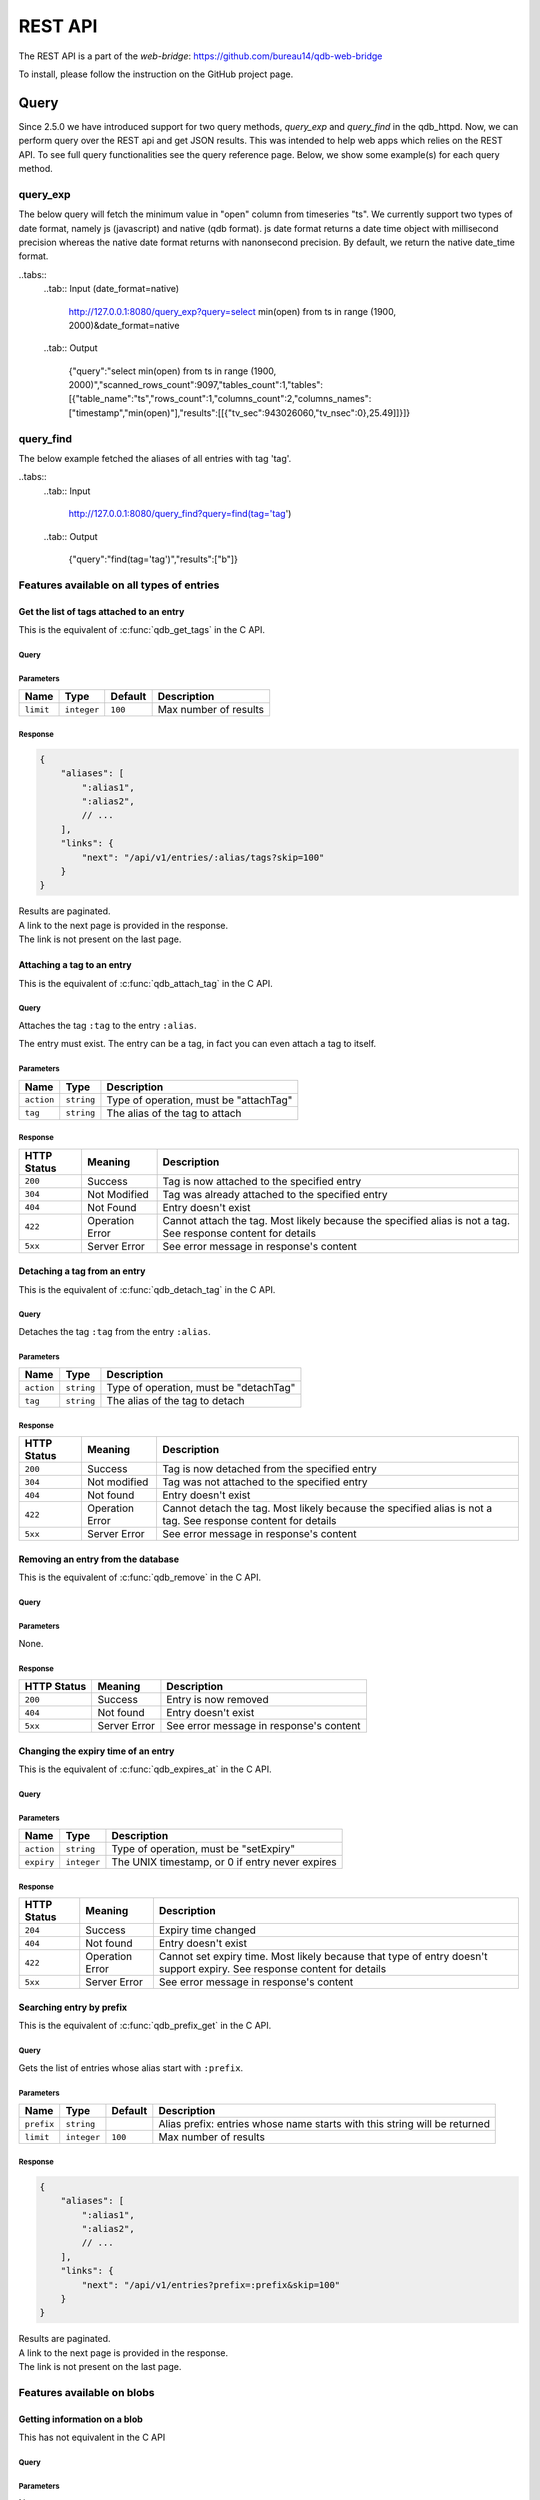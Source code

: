 ********
REST API
********

The REST API is a part of the *web-bridge*: https://github.com/bureau14/qdb-web-bridge

To install, please follow the instruction  on the GitHub project page.

Query 
~~~~~

Since 2.5.0 we have introduced support for two query methods, *query_exp* and *query_find* in the qdb_httpd. Now, we can perform query over the REST api and get JSON results.
This was intended to help web apps which relies on the REST API. To see full query functionalities see the query reference page.
Below, we show some example(s) for each query method. 

query_exp
=========

The below query will fetch the minimum value in "open" column from timeseries "ts". We currently support two types of date format, namely js (javascript) and native (qdb format). 
js date format returns a date time object with millisecond precision whereas the native date format returns with nanonsecond precision.
By default, we return the native date_time format.

.. tabs::
    .. tab:: Input (date_format=js)

        http://127.0.0.1:8080/query_exp?query=select min(open) from ts in range (1900, 2000)&date_format=js

    .. tab:: Output

        {"query":"select min(open) from ts in range (1900, 2000)","scanned_rows_count":9097,"tables_count":1,"tables":[{"table_name":"ts","rows_count":1,"columns_count":2,"columns_names":["timestamp","min(open)"],"results":[["1999-11-19T15:41:00.000Z",25.49]]}]}


..tabs:: 
    ..tab:: Input (date_format=native)

        http://127.0.0.1:8080/query_exp?query=select min(open) from ts in range (1900, 2000)&date_format=native

    ..tab:: Output

        {"query":"select min(open) from ts in range (1900, 2000)","scanned_rows_count":9097,"tables_count":1,"tables":[{"table_name":"ts","rows_count":1,"columns_count":2,"columns_names":["timestamp","min(open)"],"results":[[{"tv_sec":943026060,"tv_nsec":0},25.49]]}]}

query_find
==========

The below example fetched the aliases of all entries with tag 'tag'.

..tabs:: 
    ..tab:: Input

        http://127.0.0.1:8080/query_find?query=find(tag='tag')

    ..tab:: Output

        {"query":"find(tag='tag')","results":["b"]}


Features available on all types of entries
==========================================

Get the list of tags attached to an entry
-----------------------------------------

This is the equivalent of :c:func:`qdb_get_tags` in the C API.


Query
"""""

.. raw:: html

    <div class='highlight'>
        <pre><span class='kd'>GET</span> /api/v1/entries/<span class='nx'>:alias</span>/tags
    </div>

Parameters
""""""""""

+-------------+-------------+---------+------------------------------------------------------------+
| Name        | Type        | Default | Description                                                |
+=============+=============+=========+============================================================+
| ``limit``   | ``integer`` | ``100`` | Max number of results                                      |
+-------------+-------------+---------+------------------------------------------------------------+

Response
""""""""

.. sourcecode:: javascript

    {
        "aliases": [
            ":alias1",
            ":alias2",
            // ...
        ],
        "links": {
            "next": "/api/v1/entries/:alias/tags?skip=100"
        }
    }

| Results are paginated.
| A link to the next page is provided in the response.
| The link is not present on the last page.


Attaching a tag to an entry
---------------------------

This is the equivalent of :c:func:`qdb_attach_tag` in the C API.

Query
"""""

.. raw:: html

    <div class='highlight'>
        <pre><span class='kd'>PATCH</span> /api/v1/entries/<span class='nx'>:alias</span>?action=attachTag&tag=<span class='nx'>:tag</span></pre>
    </div>


Attaches the tag ``:tag`` to the entry ``:alias``.

The entry must exist. The entry can be a tag, in fact you can even attach a tag to itself.

Parameters
""""""""""

+------------+------------+----------------------------------------+
| Name       | Type       | Description                            |
+============+============+========================================+
| ``action`` | ``string`` | Type of operation, must be "attachTag" |
+------------+------------+----------------------------------------+
| ``tag``    | ``string`` | The alias of the tag to attach         |
+------------+------------+----------------------------------------+

Response
""""""""

+-------------+-----------------+-------------------------------------------------------+
| HTTP Status | Meaning         | Description                                           |
+=============+=================+=======================================================+
| ``200``     | Success         | Tag is now attached to the specified entry            |
+-------------+-----------------+-------------------------------------------------------+
| ``304``     | Not Modified    | Tag was already attached to the specified entry       |
+-------------+-----------------+-------------------------------------------------------+
| ``404``     | Not Found       | Entry doesn't exist                                   |
+-------------+-----------------+-------------------------------------------------------+
| ``422``     | Operation Error | Cannot attach the tag.                                |
|             |                 | Most likely because the specified alias is not a tag. |
|             |                 | See response content for details                      |
+-------------+-----------------+-------------------------------------------------------+
| ``5xx``     | Server Error    | See error message in response's content               |
+-------------+-----------------+-------------------------------------------------------+


Detaching a tag from an entry
-----------------------------

This is the equivalent of :c:func:`qdb_detach_tag` in the C API.

Query
"""""

.. raw:: html

    <div class='highlight'>
        <pre><span class='kd'>PATCH</span> /api/v1/entries/<span class='nx'>:alias</span>?action=detachTag&tag=<span class='nx'>:tag</span></pre>
    </div>


Detaches the tag ``:tag`` from the entry ``:alias``.

Parameters
""""""""""

+------------+------------+----------------------------------------+
| Name       | Type       | Description                            |
+============+============+========================================+
| ``action`` | ``string`` | Type of operation, must be "detachTag" |
+------------+------------+----------------------------------------+
| ``tag``    | ``string`` | The alias of the tag to detach         |
+------------+------------+----------------------------------------+

Response
""""""""

+-------------+-----------------+-------------------------------------------------------+
| HTTP Status | Meaning         | Description                                           |
+=============+=================+=======================================================+
| ``200``     | Success         | Tag is now detached from the specified entry          |
+-------------+-----------------+-------------------------------------------------------+
| ``304``     | Not modified    | Tag was not attached to the specified entry           |
+-------------+-----------------+-------------------------------------------------------+
| ``404``     | Not found       | Entry doesn't exist                                   |
+-------------+-----------------+-------------------------------------------------------+
| ``422``     | Operation Error | Cannot detach the tag.                                |
|             |                 | Most likely because the specified alias is not a tag. |
|             |                 | See response content for details                      |
+-------------+-----------------+-------------------------------------------------------+
| ``5xx``     | Server Error    | See error message in response's content               |
+-------------+-----------------+-------------------------------------------------------+



Removing an entry from the database
-----------------------------------

This is the equivalent of :c:func:`qdb_remove` in the C API.

Query
"""""

.. raw:: html

    <div class='highlight'>
        <pre><span class='kd'>DELETE</span> /api/v1/entries/<span class='nx'>:alias</span></pre>
    </div>


Parameters
""""""""""

None.

Response
""""""""

+-------------+--------------+-----------------------------------------+
| HTTP Status | Meaning      | Description                             |
+=============+==============+=========================================+
| ``200``     | Success      | Entry is now removed                    |
+-------------+--------------+-----------------------------------------+
| ``404``     | Not found    | Entry doesn't exist                     |
+-------------+--------------+-----------------------------------------+
| ``5xx``     | Server Error | See error message in response's content |
+-------------+--------------+-----------------------------------------+


Changing the expiry time of an entry
------------------------------------

This is the equivalent of :c:func:`qdb_expires_at` in the C API.

Query
"""""

.. raw:: html

    <div class='highlight'>
        <pre><span class='kd'>PATCH</span> /api/v1/entries/<span class='nx'>:alias</span>?action=setExpiry&expiry=<span class='nx'>:expiry</span></pre>
    </div>


Parameters
""""""""""

+------------+-------------+-------------------------------------------------+
| Name       | Type        | Description                                     |
+============+=============+=================================================+
| ``action`` | ``string``  | Type of operation, must be "setExpiry"          |
+------------+-------------+-------------------------------------------------+
| ``expiry`` | ``integer`` | The UNIX timestamp, or 0 if entry never expires |
+------------+-------------+-------------------------------------------------+

Response
""""""""

+-------------+-----------------+----------------------------------------------------------------+
| HTTP Status | Meaning         | Description                                                    |
+=============+=================+================================================================+
| ``204``     | Success         | Expiry time changed                                            |
+-------------+-----------------+----------------------------------------------------------------+
| ``404``     | Not found       | Entry doesn't exist                                            |
+-------------+-----------------+----------------------------------------------------------------+
| ``422``     | Operation Error | Cannot set expiry time.                                        |
|             |                 | Most likely because that type of entry doesn't support expiry. |
|             |                 | See response content for details                               |
+-------------+-----------------+----------------------------------------------------------------+
| ``5xx``     | Server Error    | See error message in response's content                        |
+-------------+-----------------+----------------------------------------------------------------+



Searching entry by prefix
-------------------------

This is the equivalent of :c:func:`qdb_prefix_get` in the C API.

Query
"""""

.. raw:: html

    <div class='highlight'>
        <pre><span class='kd'>GET</span> /api/v1/entries?prefix=<span class='nx'>:prefix</span>
    </div>

Gets the list of entries whose alias start with ``:prefix``.

Parameters
""""""""""

+------------+-------------+---------+---------------------------------------------------------------------------+
| Name       | Type        | Default | Description                                                               |
+============+=============+=========+===========================================================================+
| ``prefix`` | ``string``  |         | Alias prefix: entries whose name starts with this string will be returned |
+------------+-------------+---------+---------------------------------------------------------------------------+
| ``limit``  | ``integer`` | ``100`` | Max number of results                                                     |
+------------+-------------+---------+---------------------------------------------------------------------------+

Response
""""""""

.. sourcecode:: javascript

    {
        "aliases": [
            ":alias1",
            ":alias2",
            // ...
        ],
        "links": {
            "next": "/api/v1/entries?prefix=:prefix&skip=100"
        }
    }

| Results are paginated.
| A link to the next page is provided in the response.
| The link is not present on the last page.


Features available on blobs
===========================

Getting information on a blob
-----------------------------

This has not equivalent in the C API

Query
"""""

.. raw:: html

    <div class='highlight'>
        <pre><span class='kd'>GET</span> /api/v1/blobs/<span class='nx'>:alias</span>
    </div>

Parameters
""""""""""

None.

Response
""""""""

.. sourcecode:: javascript

    {
        "alias": ":alias",
        "type": "blob",
        "mime": "text/plain", // the MIME type (as detected by libmagic)
        "size": 1024, // the size of the blob, in bytes
        "expiry": 1469149260, // UNIX timestamp, or 0 if entry never expires
        "links": {
            "self": "/api/v1/blobs/:alias",
            "content": "/api/v1/blobs/:alias/content",
            "tags": "/api/v1/blobs/:alias/tags"
        }
    }


Creating a blob
---------------

This is the equivalent of :c:func:`qdb_blob_put` in the C API.

Query
"""""

.. raw:: html

    <div class='highlight'>
        <pre><span class='kd'>POST</span> /api/v1/blobs/<span class='nx'>:alias</span>
    </div>

    <div>
        The content of the blob must be sent in the request content.
    </div>

Parameters
""""""""""

None.

Response
""""""""

+-------------+-----------------+-----------------------------------------------+
| HTTP Status | Meaning         | Description                                   |
+=============+=================+===============================================+
| ``201``     | Success         | Blob created successfully                     |
+-------------+-----------------+-----------------------------------------------+
| ``422``     | Operation Error | Cannot create the blob.                       |
|             |                 | Most likely because the entry already exists. |
|             |                 | See response content for details              |
+-------------+-----------------+-----------------------------------------------+
| ``5xx``     | Server Error    | See error message in response's content       |
+-------------+-----------------+-----------------------------------------------+


Updating a blob
---------------

This is the equivalent of :c:func:`qdb_blob_get` in the C API.

Query
"""""

.. raw:: html

    <div class='highlight'>
        <pre><span class='kd'>PUT</span> /api/v1/blobs/<span class='nx'>:alias</span>/content
    </div>

    <div>
        The content of the blob must be sent in the request content.
    </div>

Parameters
""""""""""

None.

Response
""""""""

+-------------+-----------------+---------------------------------------------------------+
| HTTP Status | Meaning         | Description                                             |
+=============+=================+=========================================================+
| ``204``     | Success         | Blob updated successfully                               |
+-------------+-----------------+---------------------------------------------------------+
| ``422``     | Operation Error | Cannot update the blob.                                 |
|             |                 | Most likely because the entry exists but is not a blob. |
|             |                 | See response content for details                        |
+-------------+-----------------+---------------------------------------------------------+
| ``5xx``     | Server Error    | See error message in response's content                 |
+-------------+-----------------+---------------------------------------------------------+


Reading the content of a blob
-----------------------------

This is the equivalent of :c:func:`qdb_blob_get` in the C API.

Query
"""""

.. raw:: html

    <div class='highlight'>
        <pre><span class='kd'>GET</span> /api/v1/blobs/<span class='nx'>:alias</span>/content
    </div>

Parameters
""""""""""

None.

Response
""""""""

+-------------+-----------------+---------------------------------------------------------+
| HTTP Status | Meaning         | Description                                             |
+=============+=================+=========================================================+
| ``200``     | Success         | The blob's content is in the HTTP response content      |
+-------------+-----------------+---------------------------------------------------------+
| ``404``     | Not Found       | The entry doesn't exist                                 |
+-------------+-----------------+---------------------------------------------------------+
| ``422``     | Operation Error | Cannot create the blob.                                 |
|             |                 | Most likely because the entry exists but is not a blob. |
|             |                 | See response content for details                        |
+-------------+-----------------+---------------------------------------------------------+
| ``5xx``     | Server Error    | See error message in response's content                 |
+-------------+-----------------+---------------------------------------------------------+


Finding a blob by its content
-----------------------------

This is the equivalent of :c:func:`qdb_blob_scan` in the C API.

Query
"""""

.. raw:: html

    <div class='highlight'>
        <pre><span class='kd'>GET</span> /api/v1/entries?pattern=<span class='nx'>:pattern</span>
    </div>

Gets the list of blobs which contains the specified by sequence.

Parameters
""""""""""

+-------------+-------------+---------+-----------------------------------------+
| Name        | Type        | Default | Description                             |
+=============+=============+=========+=========================================+
| ``pattern`` | ``string``  |         | Byte sequence to look for (url-encoded) |
+-------------+-------------+---------+-----------------------------------------+
| ``limit``   | ``integer`` | ``100`` | Max number of results                   |
+-------------+-------------+---------+-----------------------------------------+

Response
""""""""

.. sourcecode:: javascript

    {
        "aliases": [
            ":alias1",
            ":alias2",
            // ...
        ],
        "links": {
            "next": "/api/v1/entries?pattern=:pattern&skip=100"
        }
    }

| Results are paginated.
| A link to the next page is provided in the response.
| The link is not present on the last page.


Features available on tags
===========================

Getting information on a tag
-----------------------------

This has not equivalent in the C API

Query
"""""

.. raw:: html

    <div class='highlight'>
        <pre><span class='kd'>GET</span> /api/v1/tags/<span class='nx'>:alias</span>
    </div>

Parameters
""""""""""

None.

Response
""""""""

.. sourcecode:: javascript

    {
        "alias": ":alias",
        "type": "tag",
        "links": {
            "self": "/api/v1/tags/:alias",
            "entries": "/api/v1/tags/:alias/entries",
            "tags": "/api/v1/tags/:alias/tags"
        }
    }


Getting the list of tagged entries
----------------------------------

This is the equivalent of :c:func:`qdb_get_tagged` in the C API.

Query
"""""

.. raw:: html

    <div class='highlight'>
        <pre><span class='kd'>GET</span> /api/v1/tags/<span class='nx'>:alias</span>/entries
    </div>

Parameters
""""""""""

+-------------+-------------+---------+------------------------------------------------------------+
| Name        | Type        | Default | Description                                                |
+=============+=============+=========+============================================================+
| ``limit``   | ``integer`` | ``100`` | Max number of results                                      |
+-------------+-------------+---------+------------------------------------------------------------+

Response
""""""""

.. sourcecode:: javascript

    {
        "aliases": [
            ":alias1",
            ":alias2",
            // ...
        ],
        "links": {
            "next": "/api/v1/tags/:alias/entries?skip=100"
        }
    }

| Results are paginated.
| A link to the next page is provided in the response.
| The link is not present on the last page.